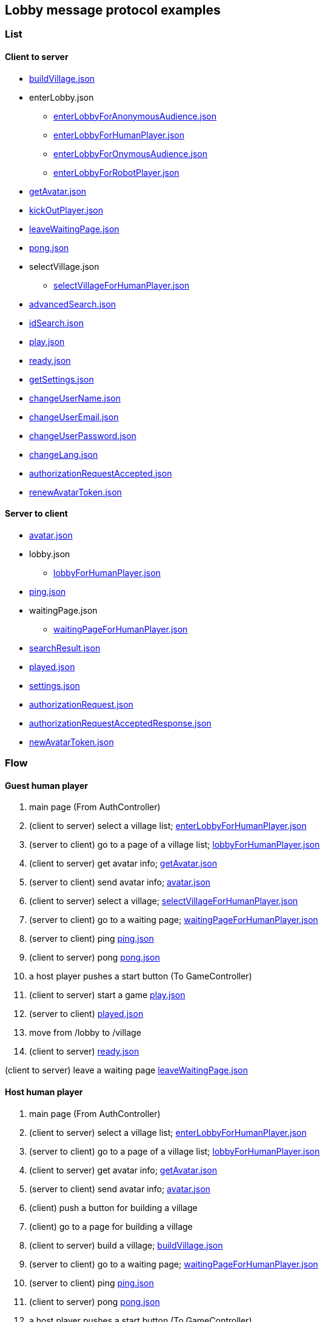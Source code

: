 == Lobby message protocol examples
:awestruct-layout: base
:showtitle:
:prev_section: defining-frontmatter
:next_section: creating-pages
:homepage: https://werewolf.world

=== List

==== Client to server

* https://werewolf.world/lobby/example/0.3/client2server/buildVillage.json[buildVillage.json]
* enterLobby.json
** https://werewolf.world/lobby/example/0.3/client2server/enterLobbyForAnonymousAudience.json[enterLobbyForAnonymousAudience.json]
** https://werewolf.world/lobby/example/0.3/client2server/enterLobbyForHumanPlayer.json[enterLobbyForHumanPlayer.json]
** https://werewolf.world/lobby/example/0.3/client2server/enterLobbyForOnymousAudience.json[enterLobbyForOnymousAudience.json]
** https://werewolf.world/lobby/example/0.3/client2server/enterLobbyForRobotPlayer.json[enterLobbyForRobotPlayer.json]
* https://werewolf.world/lobby/example/0.3/client2server/getAvatar.json[getAvatar.json]
* https://werewolf.world/lobby/example/0.3/client2server/kickOutPlayer.json[kickOutPlayer.json]
* https://werewolf.world/lobby/example/0.3/client2server/leaveWaitingPage.json[leaveWaitingPage.json]
* https://werewolf.world/lobby/example/0.3/client2server/pong.json[pong.json]
* selectVillage.json
** https://werewolf.world/lobby/example/0.3/client2server/selectVillageForHumanPlayer.json[selectVillageForHumanPlayer.json]
* https://werewolf.world/lobby/example/0.3/client2server/advancedSearch.json[advancedSearch.json]
* https://werewolf.world/lobby/example/0.3/client2server/idSearch.json[idSearch.json]
* https://werewolf.world/lobby/example/0.3/client2server/play.json[play.json]
* https://werewolf.world/lobby/example/0.3/client2server/ready.json[ready.json]
* https://werewolf.world/lobby/example/0.3/client2server/getSettings.json[getSettings.json]
* https://werewolf.world/lobby/example/0.3/client2server/changeUserName.json[changeUserName.json]
* https://werewolf.world/lobby/example/0.3/client2server/changeUserEmail.json[changeUserEmail.json]
* https://werewolf.world/lobby/example/0.3/client2server/changeUserPassword.json[changeUserPassword.json]
* https://werewolf.world/lobby/example/0.3/client2server/changeLang.json[changeLang.json]
* https://werewolf.world/lobby/example/0.3/client2server/authorizationRequestAccepted.json[authorizationRequestAccepted.json]
* https://werewolf.world/lobby/example/0.3/client2server/renewAvatarToken.json[renewAvatarToken.json]

==== Server to client

* https://werewolf.world/lobby/example/0.3/server2client/avatar.json[avatar.json]
* lobby.json
** https://werewolf.world/lobby/example/0.3/server2client/lobbyForHumanPlayer.json[lobbyForHumanPlayer.json]
* https://werewolf.world/lobby/example/0.3/server2client/ping.json[ping.json]
* waitingPage.json
** https://werewolf.world/lobby/example/0.3/server2client/waitingPageForHumanPlayer.json[waitingPageForHumanPlayer.json]
* https://werewolf.world/lobby/example/0.3/server2client/searchResult.json[searchResult.json]
* https://werewolf.world/lobby/example/0.3/server2client/played.json[played.json]
* https://werewolf.world/lobby/example/0.3/server2client/settings.json[settings.json]
* https://werewolf.world/lobby/example/0.3/server2client/authorizationRequest.json[authorizationRequest.json]
* https://werewolf.world/lobby/example/0.3/server2client/authorizationRequestAcceptedResponse.json[authorizationRequestAcceptedResponse.json]
* https://werewolf.world/lobby/example/0.3/server2client/newAvatarToken.json[newAvatarToken.json]

=== Flow

==== Guest human player

. main page (From AuthController)
. (client to server) select a village list; https://werewolf.world/lobby/example/0.3/client2server/enterLobbyForHumanPlayer.json[enterLobbyForHumanPlayer.json]
. (server to client) go to a page of a village list; https://werewolf.world/lobby/example/0.3/server2client/lobbyForHumanPlayer.json[lobbyForHumanPlayer.json]
. (client to server) get avatar info; https://werewolf.world/lobby/example/0.3/client2server/getAvatar.json[getAvatar.json]
. (server to client) send avatar info; https://werewolf.world/lobby/example/0.3/server2client/avatar.json[avatar.json]
. (client to server) select a village; https://werewolf.world/lobby/example/0.3/client2server/selectVillageForHumanPlayer.json[selectVillageForHumanPlayer.json]
. (server to client) go to a waiting page; https://werewolf.world/lobby/example/0.3/server2client/waitingPageForHumanPlayer.json[waitingPageForHumanPlayer.json]
. (server to client) ping https://werewolf.world/lobby/example/0.3/server2client/ping.json[ping.json]
. (client to server) pong https://werewolf.world/lobby/example/0.3/client2server/pong.json[pong.json]
. a host player pushes a start button (To GameController)
. (client to server) start a game https://werewolf.world/lobby/example/0.3/client2server/play.json[play.json]
. (server to client) https://werewolf.world/lobby/example/0.3/server2client/played.json[played.json]
. move from /lobby to /village
. (client to server) https://werewolf.world/lobby/example/0.3/client2server/ready.json[ready.json]

(client to server) leave a waiting page https://werewolf.world/lobby/example/0.3/client2server/leaveWaitingPage.json[leaveWaitingPage.json]

==== Host human player

. main page (From AuthController)
. (client to server) select a village list; https://werewolf.world/lobby/example/0.3/client2server/enterLobbyForHumanPlayer.json[enterLobbyForHumanPlayer.json]
. (server to client) go to a page of a village list; https://werewolf.world/lobby/example/0.3/server2client/lobbyForHumanPlayer.json[lobbyForHumanPlayer.json]
. (client to server) get avatar info; https://werewolf.world/lobby/example/0.3/client2server/getAvatar.json[getAvatar.json]
. (server to client) send avatar info; https://werewolf.world/lobby/example/0.3/server2client/avatar.json[avatar.json]
. (client) push a button for building a village
. (client) go to a page for building a village
. (client to server) build a village; https://werewolf.world/lobby/example/0.3/client2server/buildVillage.json[buildVillage.json]
. (server to client) go to a waiting page; https://werewolf.world/lobby/example/0.3/server2client/waitingPageForHumanPlayer.json[waitingPageForHumanPlayer.json]
. (server to client) ping https://werewolf.world/lobby/example/0.3/server2client/ping.json[ping.json]
. (client to server) pong https://werewolf.world/lobby/example/0.3/client2server/pong.json[pong.json]
. a host player pushes a start button (To GameController)
. (server to client) https://werewolf.world/lobby/example/0.3/server2client/played.json[played.json]
. move from /lobby to /village
. (client to server) https://werewolf.world/lobby/example/0.3/client2server/ready.json[ready.json]

(client to server) leave a waiting page https://werewolf.world/lobby/example/0.3/client2server/leaveWaitingPage.json[leaveWaitingPage.json]
Then, a host of a waiting page is selected from remaining players if they exist.

(client to server) kick out a player https://werewolf.world/lobby/example/0.3/client2server/kickOutPlayer.json[kickOutPlayer.json]
The kicked out player moves to a lobby with an error message that a host kicked out the player

==== Settings
. settings page (From main page)
. (client to server) get settings info; https://werewolf.world/lobby/example/0.3/client2server/getSettings.json[getSettings.json]
. (server to client) send settings info; https://werewolf.world/lobby/example/0.3/server2client/settings.json[settings.json]
. change settings info:
.. (client to server) change user's name; https://werewolf.world/lobby/example/0.3/client2server/changeUserName.json[changeUserName.json]
.. (client to server) change user's email address; https://werewolf.world/lobby/example/0.3/client2server/changeUserName.json[changeUserEmail.json]
.. (client to server) change user's password; https://werewolf.world/lobby/example/0.3/client2server/changeUserPassword.json[changeUserPassword.json]
.. (client to server) change locale; https://werewolf.world/lobby/example/0.3/client2server/changeLang.json[changeLang.json]
. (server to client) send settings info; https://werewolf.world/lobby/example/0.3/server2client/settings.json[settings.json]
. leave settings page (To main page)

